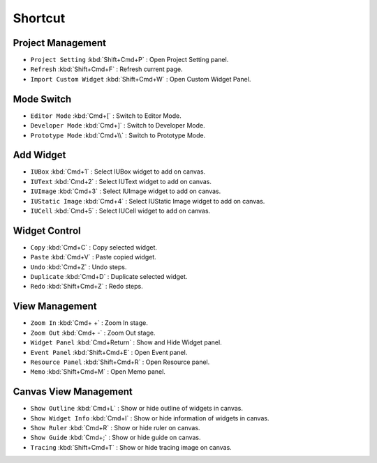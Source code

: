 Shortcut
=================


Project Management
----------------------------

* ``Project Setting`` :kbd:`Shift+Cmd+P` : Open Project Setting panel.
* ``Refresh`` :kbd:`Shift+Cmd+F` : Refresh current page.
* ``Import Custom Widget`` :kbd:`Shift+Cmd+W` : Open Custom Widget Panel.


Mode Switch
----------------------------

* ``Editor Mode`` :kbd:`Cmd+[` : Switch to Editor Mode.
* ``Developer Mode`` :kbd:`Cmd+]` : Switch to Developer Mode.
* ``Prototype Mode`` :kbd:`Cmd+\\` : Switch to Prototype Mode.



Add Widget
---------------------

* ``IUBox`` :kbd:`Cmd+1` : Select IUBox widget to add on canvas.
* ``IUText`` :kbd:`Cmd+2` : Select IUText widget to add on canvas.
* ``IUImage`` :kbd:`Cmd+3` : Select IUImage widget to add on canvas.
* ``IUStatic Image`` :kbd:`Cmd+4` : Select IUStatic Image widget to add on canvas.
* ``IUCell`` :kbd:`Cmd+5` : Select IUCell widget to add on canvas.



Widget Control
---------------------

* ``Copy`` :kbd:`Cmd+C` : Copy selected widget.
* ``Paste`` :kbd:`Cmd+V` : Paste copied widget.
* ``Undo`` :kbd:`Cmd+Z` : Undo steps.
* ``Duplicate`` :kbd:`Cmd+D` : Duplicate selected widget.
* ``Redo`` :kbd:`Shift+Cmd+Z` : Redo steps.



View Management
--------------------

* ``Zoom In`` :kbd:`Cmd+ +` : Zoom In stage.
* ``Zoom Out`` :kbd:`Cmd+ -` : Zoom Out stage.
* ``Widget Panel`` :kbd:`Cmd+Return` : Show and Hide Widget panel.
* ``Event Panel`` :kbd:`Shift+Cmd+E` : Open Event panel.
* ``Resource Panel`` :kbd:`Shift+Cmd+R` : Open Resource panel.
* ``Memo`` :kbd:`Shift+Cmd+M` : Open Memo panel.



Canvas View Management
--------------------------------

* ``Show Outline`` :kbd:`Cmd+L` : Show or hide outline of widgets in canvas.
* ``Show Widget Info`` :kbd:`Cmd+I` : Show or hide information of widgets in canvas.
* ``Show Ruler`` :kbd:`Cmd+R` : Show or hide ruler on canvas.
* ``Show Guide`` :kbd:`Cmd+;` : Show or hide guide on canvas.
* ``Tracing`` :kbd:`Shift+Cmd+T` : Show or hide tracing image on canvas.
